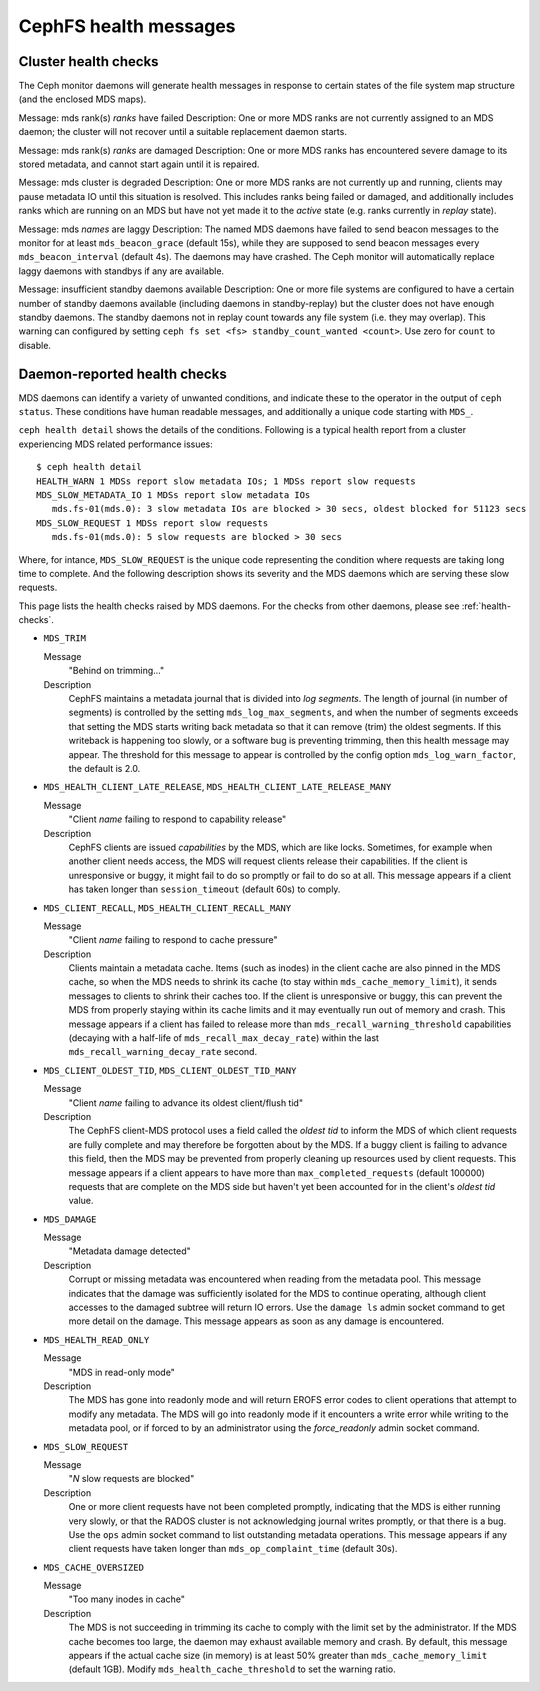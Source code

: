 
.. _cephfs-health-messages:

======================
CephFS health messages
======================

Cluster health checks
=====================

The Ceph monitor daemons will generate health messages in response
to certain states of the file system map structure (and the enclosed MDS maps).

Message: mds rank(s) *ranks* have failed
Description: One or more MDS ranks are not currently assigned to
an MDS daemon; the cluster will not recover until a suitable replacement
daemon starts.

Message: mds rank(s) *ranks* are damaged
Description: One or more MDS ranks has encountered severe damage to
its stored metadata, and cannot start again until it is repaired.

Message: mds cluster is degraded
Description: One or more MDS ranks are not currently up and running, clients
may pause metadata IO until this situation is resolved.  This includes
ranks being failed or damaged, and additionally includes ranks
which are running on an MDS but have not yet made it to the *active*
state (e.g. ranks currently in *replay* state).

Message: mds *names* are laggy
Description: The named MDS daemons have failed to send beacon messages
to the monitor for at least ``mds_beacon_grace`` (default 15s), while
they are supposed to send beacon messages every ``mds_beacon_interval``
(default 4s).  The daemons may have crashed.  The Ceph monitor will
automatically replace laggy daemons with standbys if any are available.

Message: insufficient standby daemons available
Description: One or more file systems are configured to have a certain number
of standby daemons available (including daemons in standby-replay) but the
cluster does not have enough standby daemons. The standby daemons not in replay
count towards any file system (i.e. they may overlap). This warning can
configured by setting ``ceph fs set <fs> standby_count_wanted <count>``.  Use
zero for ``count`` to disable.


Daemon-reported health checks
=============================

MDS daemons can identify a variety of unwanted conditions, and
indicate these to the operator in the output of ``ceph status``.
These conditions have human readable messages, and additionally
a unique code starting with ``MDS_``.

.. highlight:: console

``ceph health detail`` shows the details of the conditions. Following
is a typical health report from a cluster experiencing MDS related
performance issues::

  $ ceph health detail
  HEALTH_WARN 1 MDSs report slow metadata IOs; 1 MDSs report slow requests
  MDS_SLOW_METADATA_IO 1 MDSs report slow metadata IOs
     mds.fs-01(mds.0): 3 slow metadata IOs are blocked > 30 secs, oldest blocked for 51123 secs
  MDS_SLOW_REQUEST 1 MDSs report slow requests
     mds.fs-01(mds.0): 5 slow requests are blocked > 30 secs

Where, for intance, ``MDS_SLOW_REQUEST`` is the unique code representing the
condition where requests are taking long time to complete. And the following
description shows its severity and the MDS daemons which are serving these
slow requests.

This page lists the health checks raised by MDS daemons. For the checks from
other daemons, please see :ref:`health-checks`.

* ``MDS_TRIM``

  Message
    "Behind on trimming..."
  Description
    CephFS maintains a metadata journal that is divided into
    *log segments*.  The length of journal (in number of segments) is controlled
    by the setting ``mds_log_max_segments``, and when the number of segments
    exceeds that setting the MDS starts writing back metadata so that it
    can remove (trim) the oldest segments.  If this writeback is happening
    too slowly, or a software bug is preventing trimming, then this health
    message may appear.  The threshold for this message to appear is controlled by
    the config option ``mds_log_warn_factor``, the default is 2.0.
* ``MDS_HEALTH_CLIENT_LATE_RELEASE``, ``MDS_HEALTH_CLIENT_LATE_RELEASE_MANY``

  Message
    "Client *name* failing to respond to capability release"
  Description
    CephFS clients are issued *capabilities* by the MDS, which
    are like locks.  Sometimes, for example when another client needs access,
    the MDS will request clients release their capabilities.  If the client
    is unresponsive or buggy, it might fail to do so promptly or fail to do
    so at all.  This message appears if a client has taken longer than
    ``session_timeout`` (default 60s) to comply.
* ``MDS_CLIENT_RECALL``, ``MDS_HEALTH_CLIENT_RECALL_MANY``

  Message
    "Client *name* failing to respond to cache pressure"
  Description
    Clients maintain a metadata cache.  Items (such as inodes) in the
    client cache are also pinned in the MDS cache, so when the MDS needs to shrink
    its cache (to stay within ``mds_cache_memory_limit``), it sends messages to
    clients to shrink their caches too.  If the client is unresponsive or buggy,
    this can prevent the MDS from properly staying within its cache limits and it
    may eventually run out of memory and crash.  This message appears if a client
    has failed to release more than
    ``mds_recall_warning_threshold`` capabilities (decaying with a half-life of
    ``mds_recall_max_decay_rate``) within the last
    ``mds_recall_warning_decay_rate`` second.
* ``MDS_CLIENT_OLDEST_TID``, ``MDS_CLIENT_OLDEST_TID_MANY``

  Message
    "Client *name* failing to advance its oldest client/flush tid"
  Description
    The CephFS client-MDS protocol uses a field called the
    *oldest tid* to inform the MDS of which client requests are fully
    complete and may therefore be forgotten about by the MDS.  If a buggy
    client is failing to advance this field, then the MDS may be prevented
    from properly cleaning up resources used by client requests.  This message
    appears if a client appears to have more than ``max_completed_requests``
    (default 100000) requests that are complete on the MDS side but haven't
    yet been accounted for in the client's *oldest tid* value.
* ``MDS_DAMAGE``

  Message
    "Metadata damage detected"
  Description
    Corrupt or missing metadata was encountered when reading
    from the metadata pool.  This message indicates that the damage was
    sufficiently isolated for the MDS to continue operating, although
    client accesses to the damaged subtree will return IO errors.  Use
    the ``damage ls`` admin socket command to get more detail on the damage.
    This message appears as soon as any damage is encountered.
* ``MDS_HEALTH_READ_ONLY``

  Message
    "MDS in read-only mode"
  Description
    The MDS has gone into readonly mode and will return EROFS
    error codes to client operations that attempt to modify any metadata.  The
    MDS will go into readonly mode if it encounters a write error while
    writing to the metadata pool, or if forced to by an administrator using
    the *force_readonly* admin socket command.
* ``MDS_SLOW_REQUEST``

  Message
    "*N* slow requests are blocked"

  Description
    One or more client requests have not been completed promptly,
    indicating that the MDS is either running very slowly, or that the RADOS
    cluster is not acknowledging journal writes promptly, or that there is a bug.
    Use the ``ops`` admin socket command to list outstanding metadata operations.
    This message appears if any client requests have taken longer than
    ``mds_op_complaint_time`` (default 30s).
* ``MDS_CACHE_OVERSIZED``

  Message
    "Too many inodes in cache"
  Description
    The MDS is not succeeding in trimming its cache to comply with the
    limit set by the administrator.  If the MDS cache becomes too large, the daemon
    may exhaust available memory and crash.  By default, this message appears if
    the actual cache size (in memory) is at least 50% greater than
    ``mds_cache_memory_limit`` (default 1GB). Modify ``mds_health_cache_threshold``
    to set the warning ratio.
